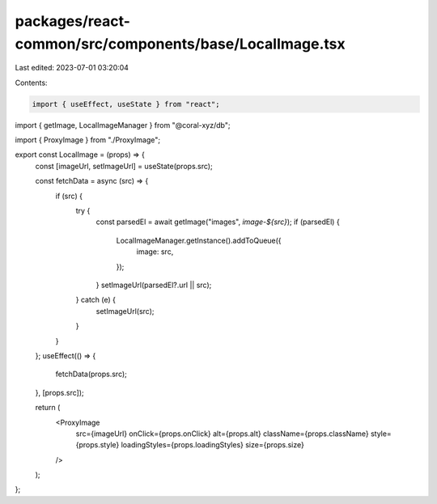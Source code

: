 packages/react-common/src/components/base/LocalImage.tsx
========================================================

Last edited: 2023-07-01 03:20:04

Contents:

.. code-block:: tsx

    import { useEffect, useState } from "react";
import { getImage, LocalImageManager } from "@coral-xyz/db";

import { ProxyImage } from "./ProxyImage";

export const LocalImage = (props) => {
  const [imageUrl, setImageUrl] = useState(props.src);

  const fetchData = async (src) => {
    if (src) {
      try {
        const parsedEl = await getImage("images", `image-${src}`);
        if (parsedEl) {
          LocalImageManager.getInstance().addToQueue({
            image: src,
          });
        }
        setImageUrl(parsedEl?.url || src);
      } catch (e) {
        setImageUrl(src);
      }
    }
  };
  useEffect(() => {
    fetchData(props.src);
  }, [props.src]);

  return (
    <ProxyImage
      src={imageUrl}
      onClick={props.onClick}
      alt={props.alt}
      className={props.className}
      style={props.style}
      loadingStyles={props.loadingStyles}
      size={props.size}
    />
  );
};


